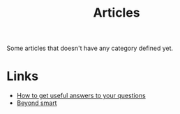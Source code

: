 :PROPERTIES:
:ID:       87918818-5034-42f8-9214-ee9a1f7deea6
:END:
#+title: Articles

Some articles that doesn't have any category defined yet.

* Links
+ [[https:https://jvns.ca/blog/2021/10/21/how-to-get-useful-answers-to-your-questions/][How to get useful answers to your questions]]
+ [[https:paulgraham.com/smart.html][Beyond smart]]
